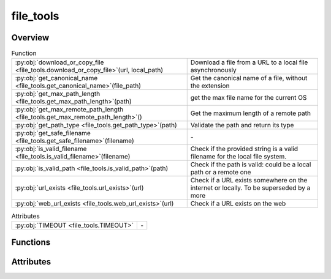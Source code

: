 
file_tools
==========

.. py:module:: file_tools


Overview
--------


.. list-table:: Function
   :header-rows: 0
   :widths: auto
   :class: summarytable

   * - :py:obj:`download_or_copy_file <file_tools.download_or_copy_file>`\ (url, local_path)
     - Download a file from a URL to a local file asynchronously
   * - :py:obj:`get_canonical_name <file_tools.get_canonical_name>`\ (file_path)
     - Get the canonical name of a file, without the extension
   * - :py:obj:`get_max_path_length <file_tools.get_max_path_length>`\ (path)
     - get the max file name for the current OS
   * - :py:obj:`get_max_remote_path_length <file_tools.get_max_remote_path_length>`\ ()
     - Get the maximum length of a remote path
   * - :py:obj:`get_path_type <file_tools.get_path_type>`\ (path)
     - Validate the path and return its type
   * - :py:obj:`get_safe_filename <file_tools.get_safe_filename>`\ (filename)
     - \-
   * - :py:obj:`is_valid_filename <file_tools.is_valid_filename>`\ (filename)
     - Check if the provided string is a valid filename for the local file system.
   * - :py:obj:`is_valid_path <file_tools.is_valid_path>`\ (path)
     - Check if the path is valid: could be a local path or a remote one
   * - :py:obj:`url_exists <file_tools.url_exists>`\ (url)
     - Check if a URL exists somewhere on the internet or locally. To be superseded by a more
   * - :py:obj:`web_url_exists <file_tools.web_url_exists>`\ (url)
     - Check if a URL exists on the web


.. list-table:: Attributes
   :header-rows: 0
   :widths: auto
   :class: summarytable

   * - :py:obj:`TIMEOUT <file_tools.TIMEOUT>`
     - \-



Functions
---------
.. py:function:: download_or_copy_file(url, local_path)
   :async:


   Download a file from a URL to a local file asynchronously

   :param url: The URL to download the file from
   :type url: str
   :param local_path: The filename to save the file to
   :type local_path: str

   :returns: The filename of the downloaded file
   :rtype: str


.. py:function:: get_canonical_name(file_path: str)

   Get the canonical name of a file, without the extension


.. py:function:: get_max_path_length(path='.')

   get the max file name for the current OS

   params:
       path: the file path

   return: file name max length.


.. py:function:: get_max_remote_path_length()

   Get the maximum length of a remote path


.. py:function:: get_path_type(path: Optional[Union[str, os.PathLike]]) -> dict

   Validate the path and return its type

   :param path: The path to validate
   :type path: str, os.PathLike,

   :returns: The path type and the path itself
             Path type can be local, http, https, s3, gs, None, undefined, error,
             error : message if the path is invalid, None if no error
   :rtype: dict


.. py:function:: get_safe_filename(filename)

.. py:function:: is_valid_filename(filename: str) -> bool

   Check if the provided string is a valid filename for the local file system.

   :param filename: The filename to check.
   :type filename: str

   :returns: True if valid, False otherwise.
   :rtype: bool


.. py:function:: is_valid_path(path: Optional[Union[str, os.PathLike]]) -> bool

   Check if the path is valid: could be a local path or a remote one
   (http, etc). We don't test the actual access and credentials at this stage,
   just the path format.

   :param path: The path to validate
   :type path: str, os.PathLike

   :returns: True if the path is valid, False otherwise
   :rtype: bool


.. py:function:: url_exists(url: str)

   Check if a URL exists somewhere on the internet or locally. To be superseded by a more
   versatile and unified library in the future.

   :param url: The URL to check
   :type url: str

   :returns: True if the URL exists, False otherwise
   :rtype: bool


.. py:function:: web_url_exists(url)

   Check if a URL exists on the web



Attributes
----------
.. py:data:: TIMEOUT
   :value: 10




